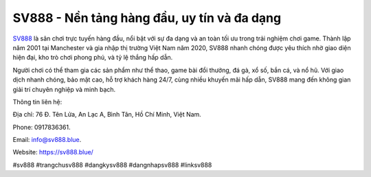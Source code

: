SV888 - Nền tảng hàng đầu, uy tín và đa dạng
===================================

`SV888 <https://sv888.blue/>`_ là sân chơi trực tuyến hàng đầu, nổi bật với sự đa dạng và an toàn tối ưu trong trải nghiệm chơi game. Thành lập năm 2001 tại Manchester và gia nhập thị trường Việt Nam năm 2020, SV888 nhanh chóng được yêu thích nhờ giao diện hiện đại, kho trò chơi phong phú, và tỷ lệ thắng hấp dẫn.

Người chơi có thể tham gia các sản phẩm như thể thao, game bài đổi thưởng, đá gà, xổ số, bắn cá, và nổ hũ. Với giao dịch nhanh chóng, bảo mật cao, hỗ trợ khách hàng 24/7, cùng nhiều khuyến mãi hấp dẫn, SV888 mang đến không gian giải trí chuyên nghiệp và minh bạch.

Thông tin liên hệ: 

Địa chỉ: 76 Đ. Tên Lửa, An Lạc A, Bình Tân, Hồ Chí Minh, Việt Nam. 

Phone: 0917836361. 

Email: info@sv888.blue. 

Website: https://sv888.blue/

#sv888 #trangchusv888 #dangkysv888 #dangnhapsv888 #linksv888
